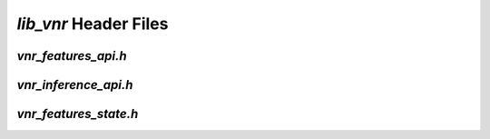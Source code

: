 .. _vnr_header_files:

`lib_vnr` Header Files
======================

.. _vnr_features_api_h:

`vnr_features_api.h`
--------------------

.. doxygenpage:: page_vnr_features_api_h
  :content-only:

`vnr_inference_api.h`
--------------------

.. doxygenpage:: page_vnr_inference_api_h
  :content-only:

.. _vnr_features_state_h:

`vnr_features_state.h`
----------------------

.. doxygenpage:: page_vnr_features_state_h
  :content-only:






